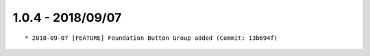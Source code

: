

1.0.4 - 2018/09/07
------------------

::

	* 2018-09-07 [FEATURE] Foundation Button Group added (Commit: 13b694f)